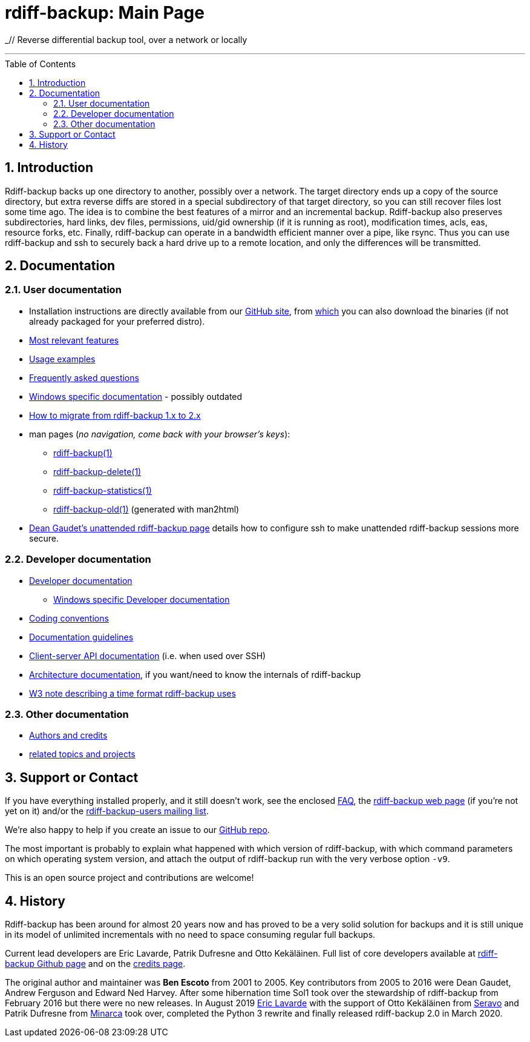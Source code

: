 = rdiff-backup: {page-name}
:page-name: Main Page
:sectnums:
:toc: macro

_// Reverse differential backup tool, over a network or locally

'''''

toc::[]

== Introduction

Rdiff-backup backs up one directory to another, possibly over a network.
The target directory ends up a copy of the source directory, but extra reverse diffs are stored in a special subdirectory of that target directory, so you can still recover files lost some time ago.
The idea is to combine the best features of a mirror and an incremental backup.
Rdiff-backup also preserves subdirectories, hard links, dev files, permissions, uid/gid ownership (if it is running as root), modification times, acls, eas, resource forks, etc.
Finally, rdiff-backup can operate in a bandwidth efficient manner over a pipe, like rsync.
Thus you can use rdiff-backup and ssh to securely back a hard drive up to a remote location, and only the differences will be transmitted.

== Documentation

=== User documentation

* Installation instructions are directly available from our https://github.com/rdiff-backup/rdiff-backup#1-installation[GitHub site], from https://github.com/rdiff-backup/rdiff-backup/releases[which] you can also download the binaries (if not already packaged for your preferred distro).
* xref:features.adoc[Most relevant features]
* xref:examples.adoc[Usage examples]
* xref:FAQ.adoc[Frequently asked questions]
* xref:Windows-README.adoc[Windows specific documentation] - possibly outdated
* xref:migration.adoc[How to migrate from rdiff-backup 1.x to 2.x]
* man pages (_no navigation, come back with your browser's keys_):
** xref:rdiff-backup.1.adoc[rdiff-backup(1)]
** xref:rdiff-backup-delete.1.adoc[rdiff-backup-delete(1)]
** xref:rdiff-backup-statistics.1.adoc[rdiff-backup-statistics(1)]
** link:other/rdiff-backup-old.1.html[rdiff-backup-old(1)^] (generated with man2html)
* http://arctic.org/~dean/rdiff-backup/unattended.html[Dean Gaudet's unattended rdiff-backup page^] details how to configure ssh to make unattended rdiff-backup sessions more secure.

=== Developer documentation

* xref:DEVELOP.adoc[Developer documentation]
** xref:Windows-DEVELOP.adoc[Windows specific Developer documentation]
* xref:CODING.adoc[Coding conventions]
* xref:DOCUMENTATION.adoc[Documentation guidelines]
* link:./api[Client-server API documentation] (i.e. when used over SSH)
* link:./arch[Architecture documentation], if you want/need to know the internals of rdiff-backup
* http://www.w3.org/TR/NOTE-datetime[W3 note describing a time format rdiff-backup uses^]

=== Other documentation

* xref:credits.adoc[Authors and credits]
* xref:other/related.adoc[related topics and projects]

== Support or Contact

If you have everything installed properly, and it still doesn't work, see the enclosed xref:FAQ.adoc[FAQ], the https://rdiff-backup.net/[rdiff-backup web page^] (if you're not yet on it) and/or the https://lists.nongnu.org/mailman/listinfo/rdiff-backup-users[rdiff-backup-users mailing list^].

We're also happy to help if you create an issue to our https://github.com/rdiff-backup/rdiff-backup/issues[GitHub repo^].

The most important is probably to explain what happened with which version of rdiff-backup, with which command parameters on which operating system version, and attach the output of rdiff-backup run with the very verbose option `-v9`.

This is an open source project and contributions are welcome!

== History

Rdiff-backup has been around for almost 20 years now and has proved to be a very solid solution for backups and it is still unique in its model of unlimited incrementals with no need to space consuming regular full backups.

Current lead developers are Eric Lavarde, Patrik Dufresne and Otto Kekäläinen.
Full list of core developers available at https://github.com/rdiff-backup/rdiff-backup/people[rdiff-backup Github page^] and on the xref:credits.adoc[credits page].

The original author and maintainer was *Ben Escoto* from 2001 to 2005.
Key contributors from 2005 to 2016 were Dean Gaudet, Andrew Ferguson and Edward Ned Harvey.
After some hibernation time Sol1 took over the stewardship of rdiff-backup from February 2016 but there were no new releases.
In August 2019 https://www.lavar.de/[Eric Lavarde^] with the support of Otto Kekäläinen from https://seravo.com/[Seravo^] and Patrik Dufresne from http://www.patrikdufresne.com/en/minarca/[Minarca^] took over, completed the Python 3 rewrite and finally released rdiff-backup 2.0 in March 2020.

